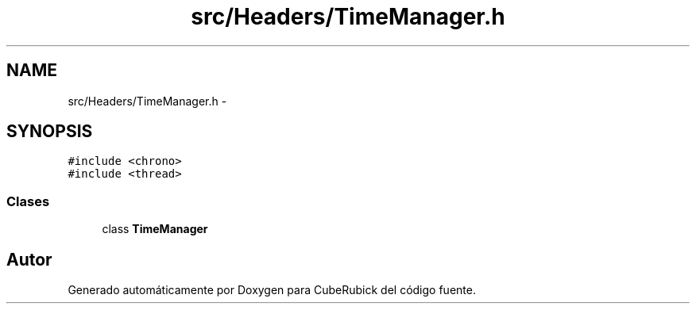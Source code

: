 .TH "src/Headers/TimeManager.h" 3 "Martes, 26 de Mayo de 2015" "CubeRubick" \" -*- nroff -*-
.ad l
.nh
.SH NAME
src/Headers/TimeManager.h \- 
.SH SYNOPSIS
.br
.PP
\fC#include <chrono>\fP
.br
\fC#include <thread>\fP
.br

.SS "Clases"

.in +1c
.ti -1c
.RI "class \fBTimeManager\fP"
.br
.in -1c
.SH "Autor"
.PP 
Generado automáticamente por Doxygen para CubeRubick del código fuente\&.
